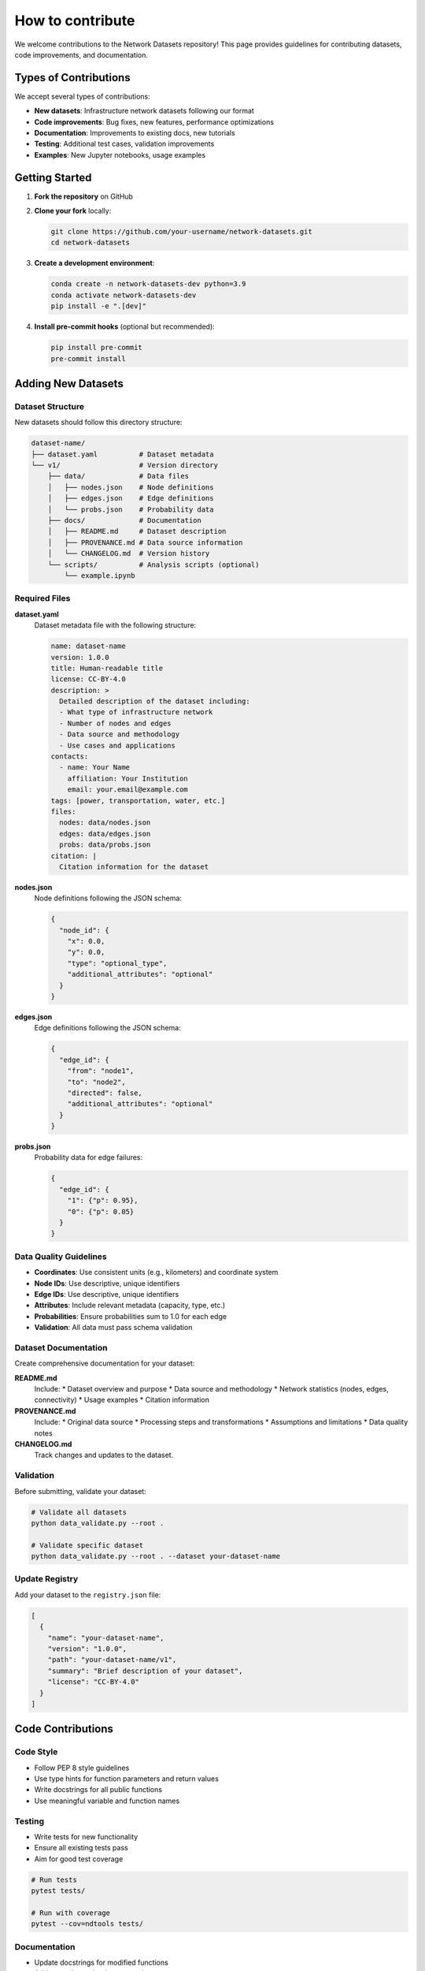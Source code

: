 How to contribute
============

We welcome contributions to the Network Datasets repository! This page provides guidelines for contributing datasets, code improvements, and documentation.

Types of Contributions
----------------------

We accept several types of contributions:

* **New datasets**: Infrastructure network datasets following our format
* **Code improvements**: Bug fixes, new features, performance optimizations
* **Documentation**: Improvements to existing docs, new tutorials
* **Testing**: Additional test cases, validation improvements
* **Examples**: New Jupyter notebooks, usage examples

Getting Started
---------------

1. **Fork the repository** on GitHub
2. **Clone your fork** locally:

   .. code-block:: bash

      git clone https://github.com/your-username/network-datasets.git
      cd network-datasets

3. **Create a development environment**:

   .. code-block:: bash

      conda create -n network-datasets-dev python=3.9
      conda activate network-datasets-dev
      pip install -e ".[dev]"

4. **Install pre-commit hooks** (optional but recommended):

   .. code-block:: bash

      pip install pre-commit
      pre-commit install

Adding New Datasets
-------------------

Dataset Structure
~~~~~~~~~~~~~~~~~

New datasets should follow this directory structure:

.. code-block:: text

   dataset-name/
   ├── dataset.yaml          # Dataset metadata
   └── v1/                   # Version directory
       ├── data/             # Data files
       │   ├── nodes.json    # Node definitions
       │   ├── edges.json    # Edge definitions
       │   └── probs.json    # Probability data
       ├── docs/             # Documentation
       │   ├── README.md     # Dataset description
       │   ├── PROVENANCE.md # Data source information
       │   └── CHANGELOG.md  # Version history
       └── scripts/          # Analysis scripts (optional)
           └── example.ipynb

Required Files
~~~~~~~~~~~~~~

**dataset.yaml**
   Dataset metadata file with the following structure:

   .. code-block:: yaml

      name: dataset-name
      version: 1.0.0
      title: Human-readable title
      license: CC-BY-4.0
      description: >
        Detailed description of the dataset including:
        - What type of infrastructure network
        - Number of nodes and edges
        - Data source and methodology
        - Use cases and applications
      contacts:
        - name: Your Name
          affiliation: Your Institution
          email: your.email@example.com
      tags: [power, transportation, water, etc.]
      files:
        nodes: data/nodes.json
        edges: data/edges.json
        probs: data/probs.json
      citation: |
        Citation information for the dataset

**nodes.json**
   Node definitions following the JSON schema:

   .. code-block:: json

      {
        "node_id": {
          "x": 0.0,
          "y": 0.0,
          "type": "optional_type",
          "additional_attributes": "optional"
        }
      }

**edges.json**
   Edge definitions following the JSON schema:

   .. code-block:: json

      {
        "edge_id": {
          "from": "node1",
          "to": "node2",
          "directed": false,
          "additional_attributes": "optional"
        }
      }

**probs.json**
   Probability data for edge failures:

   .. code-block:: json

      {
        "edge_id": {
          "1": {"p": 0.95},
          "0": {"p": 0.05}
        }
      }

Data Quality Guidelines
~~~~~~~~~~~~~~~~~~~~~~~

* **Coordinates**: Use consistent units (e.g., kilometers) and coordinate system
* **Node IDs**: Use descriptive, unique identifiers
* **Edge IDs**: Use descriptive, unique identifiers
* **Attributes**: Include relevant metadata (capacity, type, etc.)
* **Probabilities**: Ensure probabilities sum to 1.0 for each edge
* **Validation**: All data must pass schema validation

Dataset Documentation
~~~~~~~~~~~~~~~~~~~~~

Create comprehensive documentation for your dataset:

**README.md**
   Include:
   * Dataset overview and purpose
   * Data source and methodology
   * Network statistics (nodes, edges, connectivity)
   * Usage examples
   * Citation information

**PROVENANCE.md**
   Include:
   * Original data source
   * Processing steps and transformations
   * Assumptions and limitations
   * Data quality notes

**CHANGELOG.md**
   Track changes and updates to the dataset.

Validation
~~~~~~~~~~

Before submitting, validate your dataset:

.. code-block:: bash

   # Validate all datasets
   python data_validate.py --root .

   # Validate specific dataset
   python data_validate.py --root . --dataset your-dataset-name

Update Registry
~~~~~~~~~~~~~~~

Add your dataset to the ``registry.json`` file:

.. code-block:: json

   [
     {
       "name": "your-dataset-name",
       "version": "1.0.0",
       "path": "your-dataset-name/v1",
       "summary": "Brief description of your dataset",
       "license": "CC-BY-4.0"
     }
   ]

Code Contributions
------------------

Code Style
~~~~~~~~~~

* Follow PEP 8 style guidelines
* Use type hints for function parameters and return values
* Write docstrings for all public functions
* Use meaningful variable and function names

Testing
~~~~~~~

* Write tests for new functionality
* Ensure all existing tests pass
* Aim for good test coverage

.. code-block:: bash

   # Run tests
   pytest tests/

   # Run with coverage
   pytest --cov=ndtools tests/

Documentation
~~~~~~~~~~~~~

* Update docstrings for modified functions
* Add examples to the documentation
* Update the API reference if needed

Pull Request Process
--------------------

1. **Create a feature branch**:

   .. code-block:: bash

      git checkout -b feature/your-feature-name

2. **Make your changes** and commit them:

   .. code-block:: bash

      git add .
      git commit -m "Add your dataset: brief description"

3. **Push to your fork**:

   .. code-block:: bash

      git push origin feature/your-feature-name

4. **Create a pull request** on GitHub with:
   * Clear description of changes
   * Reference to any related issues
   * Screenshots for UI changes
   * Test results

Pull Request Guidelines
~~~~~~~~~~~~~~~~~~~~~~~

* Keep PRs focused on a single feature or dataset
* Write clear, descriptive commit messages
* Respond to review feedback promptly
* Update documentation as needed
* Ensure all tests pass

Review Process
--------------

All contributions are reviewed by maintainers:

* **Code quality**: Style, functionality, tests
* **Data quality**: Validation, documentation, format compliance
* **Documentation**: Clarity, completeness, accuracy
* **Testing**: Coverage, correctness

Reviewers may request changes before merging.

License
-------

By contributing to this project, you agree that your contributions will be licensed under the same licenses as the project:

* **Code**: MIT License
* **Data**: CC-BY-4.0 License

This means your contributions can be used by others under these terms.

Getting Help
------------

If you need help with contributing:

* **Open an issue** on GitHub for questions
* **Check existing issues** for similar questions
* **Read the documentation** thoroughly
* **Ask in discussions** for general questions

Recognition
-----------

Contributors will be recognized in:

* The project's README.md file
* Release notes for significant contributions
* The project's documentation

Thank you for contributing to the Network Datasets project!
